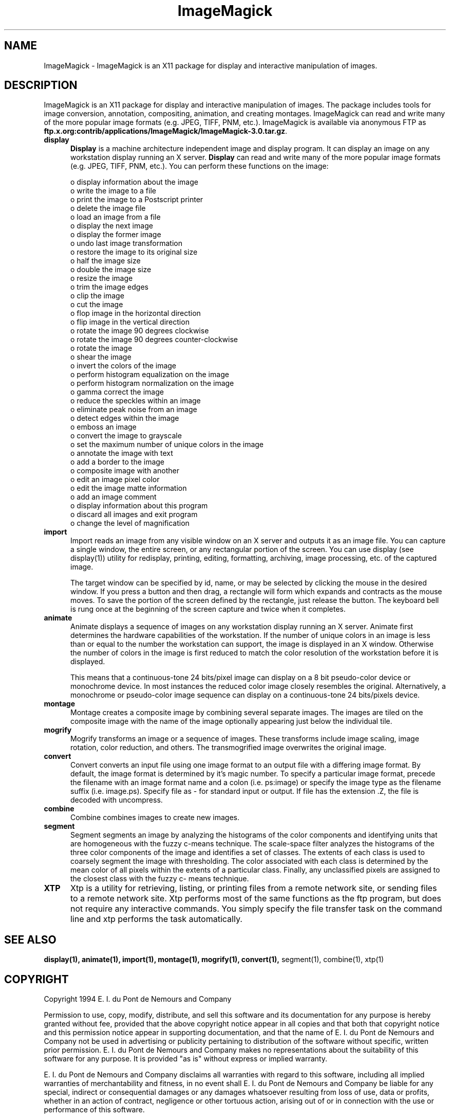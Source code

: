 .ad l
.nh
.TH ImageMagick 1 "10 April 1994" "ImageMagick"
.SH NAME
ImageMagick - ImageMagick is an X11 package for display and interactive
manipulation of images.
.SH DESCRIPTION
ImageMagick is an X11 package for display and interactive manipulation
of images.  The package includes tools for image conversion,
annotation, compositing, animation, and creating montages.  ImageMagick
can read and write many of the more popular image formats (e.g. JPEG,
TIFF, PNM, etc.).  ImageMagick is available via anonymous FTP as
\fBftp.x.org:contrib/applications/ImageMagick/ImageMagick-3.0.tar.gz\fP.
.PP
.TP 5
.B display
\fBDisplay\fP is a machine architecture independent image and display
program.  It can display an image on any workstation display
running an X server.  \fBDisplay\fP can read and write many of the more
popular image formats (e.g. JPEG, TIFF, PNM, etc.).  You can
perform these functions on the image:

    o display information about the image
    o write the image to a file
    o print the image to a Postscript printer
    o delete the image file
    o load an image from a file
    o display the next image
    o display the former image
    o undo last image transformation
    o restore the image to its original size
    o half the image size
    o double the image size
    o resize the image
    o trim the image edges
    o clip the image
    o cut the image
    o flop image in the horizontal direction
    o flip image in the vertical direction
    o rotate the image 90 degrees clockwise
    o rotate the image 90 degrees counter-clockwise
    o rotate the image
    o shear the image
    o invert the colors of the image
    o perform histogram equalization on the image
    o perform histogram normalization on the image
    o gamma correct the image
    o reduce the speckles within an image
    o eliminate peak noise from an image
    o detect edges within the image
    o emboss an image
    o convert the image to grayscale
    o set the maximum number of unique colors in the image
    o annotate the image with text
    o add a border to the image
    o composite image with another
    o edit an image pixel color
    o edit the image matte information
    o add an image comment
    o display information about this program
    o discard all images and exit program
    o change the level of magnification
.TP 5
.B import
Import reads an image from any visible window on an X server
and outputs it as an image file.  You can capture a single
window, the entire screen, or any rectangular portion of the
screen.  You can use display (see display(1)) utility for
redisplay, printing, editing, formatting, archiving, image
processing, etc. of the captured image.

The target window can be specified by id, name, or may be
selected by clicking the mouse in the desired window.  If
you press a button and then drag, a rectangle will form
which expands and contracts as the mouse moves.  To save the
portion of the screen  defined by the rectangle, just
release the button.  The keyboard bell is rung once at the
beginning of the screen capture and twice when it completes.
.TP 5
.B animate
Animate displays a sequence of images on any workstation
display running an X server.  Animate first determines the
hardware capabilities of the workstation.  If the number of
unique colors in an image is less than or equal to the
number the workstation can support, the image is displayed
in an X window.  Otherwise the number of colors in the image
is first reduced to match the color resolution of the
workstation before it is displayed.

This means that a continuous-tone 24 bits/pixel image can
display on a 8 bit pseudo-color device or monochrome device.
In most instances the reduced color image closely resembles
the original.  Alternatively, a monochrome or pseudo-color
image sequence can display on a continuous-tone 24
bits/pixels device.
.TP 5
.B montage
Montage creates a composite image by combining several
separate images.  The images are tiled on the composite
image with the name of the image optionally appearing just
below the individual tile.
.TP 5
.B mogrify
Mogrify transforms an image or a sequence of images.  These
transforms include image scaling, image rotation, color
reduction, and others.  The transmogrified image overwrites
the original image.
.TP 5
.B convert
Convert converts an input file using one image format to an
output file with a differing image format. By default, the
image format is determined by it's magic number. To specify
a particular image format, precede the filename with an
image format name and a colon (i.e.  ps:image) or specify
the image type as the filename suffix (i.e. image.ps).
Specify file as - for standard input or output.  If file has
the extension .Z, the file is decoded with uncompress.
.TP 5
.B combine
Combine combines images to create new images.
.TP 5
.B segment
Segment segments an image by analyzing the histograms of the
color components and identifying units that are homogeneous
with the fuzzy c-means technique.  The scale-space filter
analyzes the histograms of the three color components of the
image and identifies a set of classes.  The extents of each
class is used to coarsely segment the image with
thresholding.  The color associated with each class is
determined by the mean color of all pixels within the
extents of a particular class.  Finally, any unclassified
pixels are assigned to the closest class with the fuzzy c-
means technique.
.TP 5
.B XTP
Xtp is a utility for retrieving, listing, or printing files
from a remote network site, or sending files to a remote
network site.  Xtp performs most of the same functions as
the ftp program, but does not require any interactive
commands.  You simply specify the file transfer task on the
command line and xtp performs the task automatically.
.SH SEE ALSO
.B
display(1), animate(1), import(1), montage(1), mogrify(1), convert(1),
segment(1), combine(1), xtp(1)
.SH COPYRIGHT
Copyright 1994 E. I. du Pont de Nemours and Company
.PP
Permission to use, copy, modify, distribute, and sell this software and
its documentation for any purpose is hereby granted without fee,
provided that the above copyright notice appear in all copies and that
both that copyright notice and this permission notice appear in
supporting documentation, and that the name of E. I. du Pont de Nemours
and Company not be used in advertising or publicity pertaining to
distribution of the software without specific, written prior
permission.  E. I. du Pont de Nemours and Company makes no representations
about the suitability of this software for any purpose.  It is provided
"as is" without express or implied warranty.
.PP
E. I. du Pont de Nemours and Company disclaims all warranties with regard
to this software, including all implied warranties of merchantability
and fitness, in no event shall E. I. du Pont de Nemours and Company be
liable for any special, indirect or consequential damages or any
damages whatsoever resulting from loss of use, data or profits, whether
in an action of contract, negligence or other tortuous action, arising
out of or in connection with the use or performance of this software.
.SH AUTHORS
John Cristy, E.I. du Pont de Nemours and Company Incorporated
